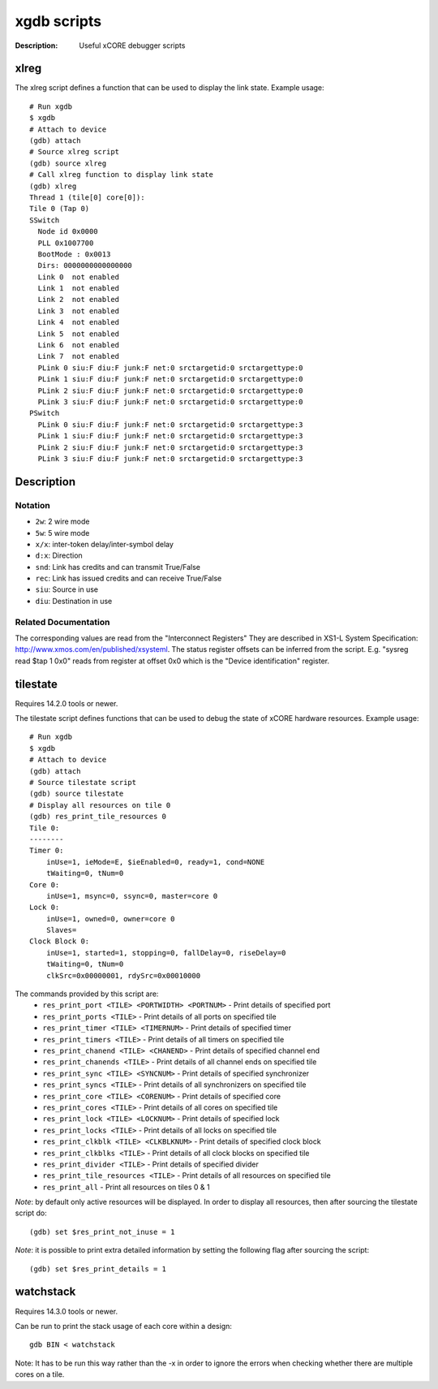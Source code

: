 ============
xgdb scripts
============

:Description: Useful xCORE debugger scripts

xlreg
=====

The xlreg script defines a function that can be used to display the link state.
Example usage::

  # Run xgdb
  $ xgdb
  # Attach to device
  (gdb) attach
  # Source xlreg script
  (gdb) source xlreg
  # Call xlreg function to display link state
  (gdb) xlreg
  Thread 1 (tile[0] core[0]):
  Tile 0 (Tap 0)
  SSwitch
    Node id 0x0000
    PLL 0x1007700
    BootMode : 0x0013
    Dirs: 0000000000000000
    Link 0  not enabled
    Link 1  not enabled
    Link 2  not enabled
    Link 3  not enabled
    Link 4  not enabled
    Link 5  not enabled
    Link 6  not enabled
    Link 7  not enabled
    PLink 0 siu:F diu:F junk:F net:0 srctargetid:0 srctargettype:0
    PLink 1 siu:F diu:F junk:F net:0 srctargetid:0 srctargettype:0
    PLink 2 siu:F diu:F junk:F net:0 srctargetid:0 srctargettype:0
    PLink 3 siu:F diu:F junk:F net:0 srctargetid:0 srctargettype:0
  PSwitch
    PLink 0 siu:F diu:F junk:F net:0 srctargetid:0 srctargettype:3
    PLink 1 siu:F diu:F junk:F net:0 srctargetid:0 srctargettype:3
    PLink 2 siu:F diu:F junk:F net:0 srctargetid:0 srctargettype:3
    PLink 3 siu:F diu:F junk:F net:0 srctargetid:0 srctargettype:3
 
Description
===========

Notation
--------
* ``2w``: 2 wire mode
* ``5w``: 5 wire mode
* ``x/x``: inter-token delay/inter-symbol delay
* ``d:x``: Direction
* ``snd``: Link has credits and can transmit True/False
* ``rec``: Link has issued credits and can receive True/False
* ``siu``: Source in use
* ``diu``: Destination in use

Related Documentation
---------------------
The corresponding values are read from the "Interconnect Registers"
They are described in XS1-L System Specification: http://www.xmos.com/en/published/xsysteml.
The status register offsets can be inferred from the script. E.g. "sysreg read $tap 1 0x0"
reads from register at offset 0x0 which is the "Device identification" register.


tilestate
=========

Requires 14.2.0 tools or newer.

The tilestate script defines functions that can be used to debug the state of
xCORE hardware resources.
Example usage::

  # Run xgdb
  $ xgdb
  # Attach to device
  (gdb) attach
  # Source tilestate script
  (gdb) source tilestate
  # Display all resources on tile 0
  (gdb) res_print_tile_resources 0
  Tile 0:
  --------
  Timer 0:
      inUse=1, ieMode=E, $ieEnabled=0, ready=1, cond=NONE
      tWaiting=0, tNum=0
  Core 0:
      inUse=1, msync=0, ssync=0, master=core 0
  Lock 0:
      inUse=1, owned=0, owner=core 0
      Slaves=
  Clock Block 0:
      inUse=1, started=1, stopping=0, fallDelay=0, riseDelay=0
      tWaiting=0, tNum=0
      clkSrc=0x00000001, rdySrc=0x00010000

The commands provided by this script are:
   * ``res_print_port <TILE> <PORTWIDTH> <PORTNUM>`` - Print details of specified port
   * ``res_print_ports <TILE>`` - Print details of all ports on specified tile
   * ``res_print_timer <TILE> <TIMERNUM>`` - Print details of specified timer
   * ``res_print_timers <TILE>`` - Print details of all timers on specified tile
   * ``res_print_chanend <TILE> <CHANEND>`` - Print details of specified channel end
   * ``res_print_chanends <TILE>`` - Print details of all channel ends on specified tile
   * ``res_print_sync <TILE> <SYNCNUM>`` - Print details of specified synchronizer
   * ``res_print_syncs <TILE>`` - Print details of all synchronizers on specified tile
   * ``res_print_core <TILE> <CORENUM>`` - Print details of specified core
   * ``res_print_cores <TILE>`` - Print details of all cores on specified tile
   * ``res_print_lock <TILE> <LOCKNUM>`` - Print details of specified lock
   * ``res_print_locks <TILE>`` - Print details of all locks on specified tile
   * ``res_print_clkblk <TILE> <CLKBLKNUM>`` - Print details of specified clock block
   * ``res_print_clkblks <TILE>`` - Print details of all clock blocks on specified tile
   * ``res_print_divider <TILE>`` - Print details of specified divider
   * ``res_print_tile_resources <TILE>`` - Print details of all resources on specified tile
   * ``res_print_all`` - Print all resources on tiles 0 & 1

*Note*: by default only active resources will be displayed. In order to display
all resources, then after sourcing the tilestate script do::
  (gdb) set $res_print_not_inuse = 1

*Note*: it is possible to print extra detailed information by setting the
following flag after sourcing the script::
  (gdb) set $res_print_details = 1

watchstack
==========

Requires 14.3.0 tools or newer.

Can be run to print the stack usage of each core within a design::

  gdb BIN < watchstack

Note: It has to be run this way rather than the -x in order to ignore the errors when
checking whether there are multiple cores on a tile.
